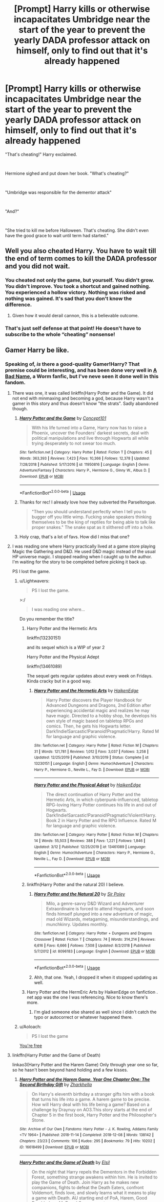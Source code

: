 #+TITLE: [Prompt] Harry kills or otherwise incapacitates Umbridge near the start of the year to prevent the yearly DADA professor attack on himself, only to find out that it's already happened

* [Prompt] Harry kills or otherwise incapacitates Umbridge near the start of the year to prevent the yearly DADA professor attack on himself, only to find out that it's already happened
:PROPERTIES:
:Author: HairyHorux
:Score: 573
:DateUnix: 1585704304.0
:DateShort: 2020-Apr-01
:FlairText: Prompt
:END:
"That's cheating!" Harry exclaimed.

​

Hermione sighed and put down her book. "What's cheating?"

​

"Umbridge was responsible for the dementor attack"

​

"And?"

​

"She tried to kill me before Halloween. That's cheating. She didn't even have the good grace to wait until term had started."


** Well you also cheated Harry. You have to wait till the end of term comes to kill the DADA professor and you did not wait.
:PROPERTIES:
:Author: HHrPie
:Score: 202
:DateUnix: 1585710575.0
:DateShort: 2020-Apr-01
:END:

*** You cheated not only the game, but yourself. You didn't grow. You didn't improve. You took a shortcut and gained nothing. You experienced a hollow victory. Nothing was risked and nothing was gained. It's sad that you don't know the difference.
:PROPERTIES:
:Author: CommanderL3
:Score: 84
:DateUnix: 1585750614.0
:DateShort: 2020-Apr-01
:END:

**** Given how it would derail cannon, this is a believable outcome.
:PROPERTIES:
:Author: Lenrivk
:Score: 21
:DateUnix: 1585751808.0
:DateShort: 2020-Apr-01
:END:


*** That's just self defense at that point! He doesn't have to subscribe to the whole “cheating” nonsense!
:PROPERTIES:
:Author: MoD1234A
:Score: 8
:DateUnix: 1585786263.0
:DateShort: 2020-Apr-02
:END:


** Gamer Harry be like.
:PROPERTIES:
:Author: SnobbishWizard
:Score: 66
:DateUnix: 1585707469.0
:DateShort: 2020-Apr-01
:END:

*** Speaking of, /is/ there a good-quality Gamer!Harry? That premise could be interesting, and has been done very well in [[https://forums.spacebattles.com/threads/a-bad-name-worm-oc-the-gamer.500626/][A Bad Name]], a Worm fanfic, but I've neve seen it done well in this fandom.
:PROPERTIES:
:Author: Lightwavers
:Score: 32
:DateUnix: 1585741107.0
:DateShort: 2020-Apr-01
:END:

**** There was one, it was called linkffn(Harry Potter and the Game). It did not end with minmaxing and becoming a god, because Harry wasn't a gamer in this story and thus doesn't know "the strats". Sadly abandoned though.
:PROPERTIES:
:Author: Uncommonality
:Score: 15
:DateUnix: 1585742814.0
:DateShort: 2020-Apr-01
:END:

***** [[https://www.fanfiction.net/s/11950816/1/][*/Harry Potter and the Game/*]] by [[https://www.fanfiction.net/u/7268383/Concept101][/Concept101/]]

#+begin_quote
  With his life turned into a Game, Harry now has to raise a Phoenix, uncover the Founders' darkest secrets, deal with political manipulations and live through Hogwarts all while trying desperately to not swear too much.
#+end_quote

^{/Site/:} ^{fanfiction.net} ^{*|*} ^{/Category/:} ^{Harry} ^{Potter} ^{*|*} ^{/Rated/:} ^{Fiction} ^{T} ^{*|*} ^{/Chapters/:} ^{45} ^{*|*} ^{/Words/:} ^{363,393} ^{*|*} ^{/Reviews/:} ^{7,423} ^{*|*} ^{/Favs/:} ^{10,366} ^{*|*} ^{/Follows/:} ^{12,378} ^{*|*} ^{/Updated/:} ^{7/28/2018} ^{*|*} ^{/Published/:} ^{5/17/2016} ^{*|*} ^{/id/:} ^{11950816} ^{*|*} ^{/Language/:} ^{English} ^{*|*} ^{/Genre/:} ^{Adventure/Fantasy} ^{*|*} ^{/Characters/:} ^{Harry} ^{P.,} ^{Hermione} ^{G.,} ^{Ginny} ^{W.,} ^{Albus} ^{D.} ^{*|*} ^{/Download/:} ^{[[http://www.ff2ebook.com/old/ffn-bot/index.php?id=11950816&source=ff&filetype=epub][EPUB]]} ^{or} ^{[[http://www.ff2ebook.com/old/ffn-bot/index.php?id=11950816&source=ff&filetype=mobi][MOBI]]}

--------------

*FanfictionBot*^{2.0.0-beta} | [[https://github.com/tusing/reddit-ffn-bot/wiki/Usage][Usage]]
:PROPERTIES:
:Author: FanfictionBot
:Score: 10
:DateUnix: 1585742832.0
:DateShort: 2020-Apr-01
:END:


***** Thanks for rec! I already love how they subverted the Parseltongue.

#+begin_quote
  "Then you should understand perfectly when I tell you to bugger off you little wimp. Fucking snake speakers thinking themselves to be the king of reptiles for being able to talk like proper snakes." The snake spat as it slithered off into a hole.
#+end_quote
:PROPERTIES:
:Author: terafonne
:Score: 4
:DateUnix: 1586984856.0
:DateShort: 2020-Apr-16
:END:


***** Holy crap, that's a lot of favs. How did I miss that one?
:PROPERTIES:
:Author: 69frum
:Score: 2
:DateUnix: 1585762621.0
:DateShort: 2020-Apr-01
:END:


**** I was reading one where Harry practically lived at a game store playing Magic the Gathering and D&D. He used D&D magic instead of the usual HP universe magic. I stopped reading when I caught up to the author. I'm waiting for the story to be completed before picking it back up.

PS I lost the game.
:PROPERTIES:
:Author: GitPuk
:Score: 13
:DateUnix: 1585751181.0
:DateShort: 2020-Apr-01
:END:

***** u/Lightwavers:
#+begin_quote
  PS I lost the game.
#+end_quote

>:/

#+begin_quote
  I was reading one where...
#+end_quote

Do you remember the title?
:PROPERTIES:
:Author: Lightwavers
:Score: 8
:DateUnix: 1585751522.0
:DateShort: 2020-Apr-01
:END:

****** Harry Potter and the Hermetic Arts

linkffn(13230151)

and its sequel which is a WIP of year 2

Harry Potter and the Physical Adept

linkffn(13461089)

The sequel gets regular updates about every week on Fridays. Kinda cracky but in a good way.
:PROPERTIES:
:Author: HiMyNameIsGoose
:Score: 6
:DateUnix: 1585752305.0
:DateShort: 2020-Apr-01
:END:

******* [[https://www.fanfiction.net/s/13230151/1/][*/Harry Potter and the Hermetic Arts/*]] by [[https://www.fanfiction.net/u/12128575/HaikenEdge][/HaikenEdge/]]

#+begin_quote
  Harry Potter discovers the Player Handbook for Advanced Dungeons and Dragons, 2nd Edition after experiencing accidental magic and realizes he may have magic. Directed to a hobby shop, he develops his own style of magic based on tabletop RPGs and comics. Then, he gets his Hogwarts letter. Dark!Indie!Sarcastic!Paranoid!Pragmatic!Harry. Rated M for language and graphic violence.
#+end_quote

^{/Site/:} ^{fanfiction.net} ^{*|*} ^{/Category/:} ^{Harry} ^{Potter} ^{*|*} ^{/Rated/:} ^{Fiction} ^{M} ^{*|*} ^{/Chapters/:} ^{31} ^{*|*} ^{/Words/:} ^{121,781} ^{*|*} ^{/Reviews/:} ^{1,012} ^{*|*} ^{/Favs/:} ^{3,037} ^{*|*} ^{/Follows/:} ^{3,258} ^{*|*} ^{/Updated/:} ^{12/25/2019} ^{*|*} ^{/Published/:} ^{3/10/2019} ^{*|*} ^{/Status/:} ^{Complete} ^{*|*} ^{/id/:} ^{13230151} ^{*|*} ^{/Language/:} ^{English} ^{*|*} ^{/Genre/:} ^{Humor/Adventure} ^{*|*} ^{/Characters/:} ^{Harry} ^{P.,} ^{Hermione} ^{G.,} ^{Neville} ^{L.,} ^{Fay} ^{D.} ^{*|*} ^{/Download/:} ^{[[http://www.ff2ebook.com/old/ffn-bot/index.php?id=13230151&source=ff&filetype=epub][EPUB]]} ^{or} ^{[[http://www.ff2ebook.com/old/ffn-bot/index.php?id=13230151&source=ff&filetype=mobi][MOBI]]}

--------------

[[https://www.fanfiction.net/s/13461089/1/][*/Harry Potter and the Physical Adept/*]] by [[https://www.fanfiction.net/u/12128575/HaikenEdge][/HaikenEdge/]]

#+begin_quote
  The direct continuation of Harry Potter and the Hermetic Arts, in which cyberpunk-influenced, tabletop RPG-loving Harry Potter continues his life in and out of Hogwarts. Dark!Indie!Sarcastic!Paranoid!Pragmatic!Violent!Harry. Book 2 in Harry Potter and the RPG Influence. Rated M for language and graphic violence.
#+end_quote

^{/Site/:} ^{fanfiction.net} ^{*|*} ^{/Category/:} ^{Harry} ^{Potter} ^{*|*} ^{/Rated/:} ^{Fiction} ^{M} ^{*|*} ^{/Chapters/:} ^{14} ^{*|*} ^{/Words/:} ^{55,503} ^{*|*} ^{/Reviews/:} ^{388} ^{*|*} ^{/Favs/:} ^{1,221} ^{*|*} ^{/Follows/:} ^{1,846} ^{*|*} ^{/Updated/:} ^{3/12} ^{*|*} ^{/Published/:} ^{12/25/2019} ^{*|*} ^{/id/:} ^{13461089} ^{*|*} ^{/Language/:} ^{English} ^{*|*} ^{/Genre/:} ^{Humor/Adventure} ^{*|*} ^{/Characters/:} ^{Harry} ^{P.,} ^{Hermione} ^{G.,} ^{Neville} ^{L.,} ^{Fay} ^{D.} ^{*|*} ^{/Download/:} ^{[[http://www.ff2ebook.com/old/ffn-bot/index.php?id=13461089&source=ff&filetype=epub][EPUB]]} ^{or} ^{[[http://www.ff2ebook.com/old/ffn-bot/index.php?id=13461089&source=ff&filetype=mobi][MOBI]]}

--------------

*FanfictionBot*^{2.0.0-beta} | [[https://github.com/tusing/reddit-ffn-bot/wiki/Usage][Usage]]
:PROPERTIES:
:Author: FanfictionBot
:Score: 1
:DateUnix: 1585752326.0
:DateShort: 2020-Apr-01
:END:


****** linkffn(Harry Potter and the natural 20) I believe.
:PROPERTIES:
:Author: Lenrivk
:Score: 4
:DateUnix: 1585751908.0
:DateShort: 2020-Apr-01
:END:

******* [[https://www.fanfiction.net/s/8096183/1/][*/Harry Potter and the Natural 20/*]] by [[https://www.fanfiction.net/u/3989854/Sir-Poley][/Sir Poley/]]

#+begin_quote
  Milo, a genre-savvy D&D Wizard and Adventurer Extraordinaire is forced to attend Hogwarts, and soon finds himself plunged into a new adventure of magic, mad old Wizards, metagaming, misunderstandings, and munchkinry. Updates monthly.
#+end_quote

^{/Site/:} ^{fanfiction.net} ^{*|*} ^{/Category/:} ^{Harry} ^{Potter} ^{+} ^{Dungeons} ^{and} ^{Dragons} ^{Crossover} ^{*|*} ^{/Rated/:} ^{Fiction} ^{T} ^{*|*} ^{/Chapters/:} ^{74} ^{*|*} ^{/Words/:} ^{314,214} ^{*|*} ^{/Reviews/:} ^{6,616} ^{*|*} ^{/Favs/:} ^{6,666} ^{*|*} ^{/Follows/:} ^{7,508} ^{*|*} ^{/Updated/:} ^{8/2/2018} ^{*|*} ^{/Published/:} ^{5/7/2012} ^{*|*} ^{/id/:} ^{8096183} ^{*|*} ^{/Language/:} ^{English} ^{*|*} ^{/Download/:} ^{[[http://www.ff2ebook.com/old/ffn-bot/index.php?id=8096183&source=ff&filetype=epub][EPUB]]} ^{or} ^{[[http://www.ff2ebook.com/old/ffn-bot/index.php?id=8096183&source=ff&filetype=mobi][MOBI]]}

--------------

*FanfictionBot*^{2.0.0-beta} | [[https://github.com/tusing/reddit-ffn-bot/wiki/Usage][Usage]]
:PROPERTIES:
:Author: FanfictionBot
:Score: 3
:DateUnix: 1585751936.0
:DateShort: 2020-Apr-01
:END:


******* Ahh, that one. Yeah, I dropped it when it stopped updating as well.
:PROPERTIES:
:Author: Lightwavers
:Score: 2
:DateUnix: 1585752169.0
:DateShort: 2020-Apr-01
:END:


****** Harry Potter and the HermEric Arts by HaikenEdge on fanfiction . net app was the one I was referencing. Nice to know there's more.
:PROPERTIES:
:Author: GitPuk
:Score: 3
:DateUnix: 1585754436.0
:DateShort: 2020-Apr-01
:END:

******* I'm glad someone else shared as well since I didn't catch the typo or autocorrect or whatever happened there.
:PROPERTIES:
:Author: GitPuk
:Score: 1
:DateUnix: 1585754537.0
:DateShort: 2020-Apr-01
:END:


***** u/Aoloach:
#+begin_quote
  PS I lost the game
#+end_quote

[[https://xkcd.com/391/][You're free]]
:PROPERTIES:
:Author: Aoloach
:Score: 3
:DateUnix: 1585830353.0
:DateShort: 2020-Apr-02
:END:


**** linkffn(Harry Potter and the Game of Death)

linkao3(Harry Potter and the Harem Game) Only through year one so far, so he hasn't been beyond hand holding and a few kisses.
:PROPERTIES:
:Author: horrorshowjack
:Score: 2
:DateUnix: 1585955877.0
:DateShort: 2020-Apr-04
:END:

***** [[https://archiveofourown.org/works/16618499][*/Harry Potter and the Harem Game, Year One Chapter One: The Second Birthday Gift/*]] by [[https://www.archiveofourown.org/users/Zharkhella/pseuds/Zharkhella][/Zharkhella/]]

#+begin_quote
  On Harry's eleventh birthday a stranger gifts him with a book that turns his life into a game. A harem game to be precise. How will Harry deal with his life being a game? Based on a challenge by Draynuy on AO3.This story starts at the end of Chapter 5 in the first book, Harry Potter and the Philosopher's Stone.
#+end_quote

^{/Site/:} ^{Archive} ^{of} ^{Our} ^{Own} ^{*|*} ^{/Fandoms/:} ^{Harry} ^{Potter} ^{-} ^{J.} ^{K.} ^{Rowling,} ^{Addams} ^{Family} ^{<TV} ^{1964>} ^{*|*} ^{/Published/:} ^{2018-11-14} ^{*|*} ^{/Completed/:} ^{2018-12-08} ^{*|*} ^{/Words/:} ^{138142} ^{*|*} ^{/Chapters/:} ^{23/23} ^{*|*} ^{/Comments/:} ^{106} ^{*|*} ^{/Kudos/:} ^{295} ^{*|*} ^{/Bookmarks/:} ^{79} ^{*|*} ^{/Hits/:} ^{10202} ^{*|*} ^{/ID/:} ^{16618499} ^{*|*} ^{/Download/:} ^{[[https://archiveofourown.org/downloads/16618499/Harry%20Potter%20and%20the.epub?updated_at=1584324939][EPUB]]} ^{or} ^{[[https://archiveofourown.org/downloads/16618499/Harry%20Potter%20and%20the.mobi?updated_at=1584324939][MOBI]]}

--------------

[[https://www.fanfiction.net/s/13256811/1/][*/Harry Potter and the Game of Death/*]] by [[https://www.fanfiction.net/u/1494325/Elsil][/Elsil/]]

#+begin_quote
  On the night that Harry repels the Dementors in the Forbidden Forest, something strange awakens within him. He is invited to play the Game of Death. Join Harry as he makes new companions, fights to defeat the Death Eaters, confront Voldemort, finds love, and slowly learns what it means to play a game with Death. AU starting end of PoA, Harem, Good Dumbledore, MoD and Game aspects.
#+end_quote

^{/Site/:} ^{fanfiction.net} ^{*|*} ^{/Category/:} ^{Harry} ^{Potter} ^{*|*} ^{/Rated/:} ^{Fiction} ^{T} ^{*|*} ^{/Chapters/:} ^{33} ^{*|*} ^{/Words/:} ^{220,014} ^{*|*} ^{/Reviews/:} ^{536} ^{*|*} ^{/Favs/:} ^{1,574} ^{*|*} ^{/Follows/:} ^{2,172} ^{*|*} ^{/Updated/:} ^{5h} ^{*|*} ^{/Published/:} ^{4/9/2019} ^{*|*} ^{/id/:} ^{13256811} ^{*|*} ^{/Language/:} ^{English} ^{*|*} ^{/Genre/:} ^{Fantasy/Adventure} ^{*|*} ^{/Characters/:} ^{Harry} ^{P.,} ^{Hermione} ^{G.,} ^{Death} ^{*|*} ^{/Download/:} ^{[[http://www.ff2ebook.com/old/ffn-bot/index.php?id=13256811&source=ff&filetype=epub][EPUB]]} ^{or} ^{[[http://www.ff2ebook.com/old/ffn-bot/index.php?id=13256811&source=ff&filetype=mobi][MOBI]]}

--------------

*FanfictionBot*^{2.0.0-beta} | [[https://github.com/tusing/reddit-ffn-bot/wiki/Usage][Usage]]
:PROPERTIES:
:Author: FanfictionBot
:Score: 1
:DateUnix: 1585955906.0
:DateShort: 2020-Apr-04
:END:


**** I just read a really good one where Harry glitched and exploited everything. Unfortunately it was unfinished, 100k words and he didn't even get his Hogwarts letter.
:PROPERTIES:
:Author: 15_Redstones
:Score: 1
:DateUnix: 1588098652.0
:DateShort: 2020-Apr-28
:END:

***** This one, presumably: [[https://m.fanfiction.net/s/9708318/1/The-Adventures-Of-Harry-Potter-the-Video-Game-Exploited]]
:PROPERTIES:
:Author: Serious_Feedback
:Score: 1
:DateUnix: 1588128043.0
:DateShort: 2020-Apr-29
:END:


** The gall of her!
:PROPERTIES:
:Author: ComradeH_VIE
:Score: 5
:DateUnix: 1585738064.0
:DateShort: 2020-Apr-01
:END:


** Perfect
:PROPERTIES:
:Author: ikilldeathhasreturn
:Score: 7
:DateUnix: 1585708268.0
:DateShort: 2020-Apr-01
:END:


** Ok but why is this actually believable
:PROPERTIES:
:Author: RaspberryJam245
:Score: 2
:DateUnix: 1586235850.0
:DateShort: 2020-Apr-07
:END:


** RemindMe! 2 days
:PROPERTIES:
:Author: ikilldeathhasreturn
:Score: 0
:DateUnix: 1585708257.0
:DateShort: 2020-Apr-01
:END:


** RemindMe! 2 days
:PROPERTIES:
:Author: Panda-Girly
:Score: -1
:DateUnix: 1585707747.0
:DateShort: 2020-Apr-01
:END:

*** I will be messaging you in 1 day on [[http://www.wolframalpha.com/input/?i=2020-04-03%2002:22:27%20UTC%20To%20Local%20Time][*2020-04-03 02:22:27 UTC*]] to remind you of [[https://np.reddit.com/r/HPfanfiction/comments/fspu4x/prompt_harry_kills_or_otherwise_incapacitates/fm2xiuj/?context=3][*this link*]]

[[https://np.reddit.com/message/compose/?to=RemindMeBot&subject=Reminder&message=%5Bhttps%3A%2F%2Fwww.reddit.com%2Fr%2FHPfanfiction%2Fcomments%2Ffspu4x%2Fprompt_harry_kills_or_otherwise_incapacitates%2Ffm2xiuj%2F%5D%0A%0ARemindMe%21%202020-04-03%2002%3A22%3A27%20UTC][*12 OTHERS CLICKED THIS LINK*]] to send a PM to also be reminded and to reduce spam.

^{Parent commenter can} [[https://np.reddit.com/message/compose/?to=RemindMeBot&subject=Delete%20Comment&message=Delete%21%20fspu4x][^{delete this message to hide from others.}]]

--------------

[[https://np.reddit.com/r/RemindMeBot/comments/e1bko7/remindmebot_info_v21/][^{Info}]]

[[https://np.reddit.com/message/compose/?to=RemindMeBot&subject=Reminder&message=%5BLink%20or%20message%20inside%20square%20brackets%5D%0A%0ARemindMe%21%20Time%20period%20here][^{Custom}]]
[[https://np.reddit.com/message/compose/?to=RemindMeBot&subject=List%20Of%20Reminders&message=MyReminders%21][^{Your Reminders}]]
[[https://np.reddit.com/message/compose/?to=Watchful1&subject=RemindMeBot%20Feedback][^{Feedback}]]
:PROPERTIES:
:Author: RemindMeBot
:Score: 4
:DateUnix: 1585710126.0
:DateShort: 2020-Apr-01
:END:
